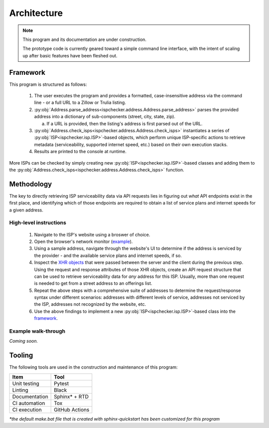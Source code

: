 Architecture
------------

.. note::

   This program and its documentation are under construction.

   The prototype code is currently geared toward a simple command line interface,
   with the intent of scaling up after basic features have been fleshed out.

Framework
=========

This program is structured as follows:

   #. The user executes the program and provides a formatted, case-insensitive address via the command line 
      - or a full URL to a Zillow or Trulia listing.

   #. :py:obj:`Address.parse_address<ispchecker.address.Address.parse_address>` parses the provided
      address into a dictionary of sub-components (street, city, state, zip).
      
      a. If a URL is provided, then the listing's address is first parsed out of the URL.

   #. :py:obj:`Address.check_isps<ispchecker.address.Address.check_isps>` instantiates a series of
      :py:obj:`ISP<ispchecker.isp.ISP>`-based objects, which perform unique ISP-specific actions
      to retrieve metadata (serviceability, supported internet speed, etc.) based on their own execution stacks.

   #. Results are printed to the console at runtime.

More ISPs can be checked by simply creating new :py:obj:`ISP<ispchecker.isp.ISP>`-based classes and adding them to the
:py:obj:`Address.check_isps<ispchecker.address.Address.check_isps>` function.

Methodology
===========

The key to directly retrieving ISP serviceability data via API requests lies in figuring out
*what* API endpoints exist in the first place, and identifying which of those endpoints
are required to obtain a list of service plans and internet speeds for a given address.

High-level instructions
^^^^^^^^^^^^^^^^^^^^^^^

   #. Navigate to the ISP's website using a broswer of choice.

   #. Open the browser's network monitor
      (`example <https://developer.mozilla.org/en-US/docs/Tools/Network_Monitor>`__).

   #. Using a sample address, navigate through the website's UI to determine
      if the address is serviced by the provider - and the available service plans and internet speeds, if so.

   #. Inspect the `XHR objects <https://developer.mozilla.org/en-US/docs/Web/API/XMLHttpRequest>`__
      that were passed between the server and the client during the previous step.
      Using the request and response attributes of those XHR objects, create an API request structure
      that can be used to retrieve serviceability data for *any* address for this ISP. Usually, more than one
      request is needed to get from a street address to an offerings list.

   #. Repeat the above steps with a comprehensive suite of addresses to determine
      the request/response syntax under different scenarios: addresses with different levels
      of service, addresses not serviced by the ISP, addresses not recognized by the website, etc.

   #. Use the above findings to implement a new :py:obj:`ISP<ispchecker.isp.ISP>`-based class into the
      `framework`_.

Example walk-through
^^^^^^^^^^^^^^^^^^^^

*Coming soon.*

Tooling
=======

The following tools are used in the construction and maintenance of this program:

+---------------+----------------+
| Item          | Tool           |
+===============+================+
| Unit testing  | Pytest         |
+---------------+----------------+
| Linting       | Black          |
+---------------+----------------+
| Documentation | Sphinx* + RTD  |
+---------------+----------------+
| CI automation | Tox            |
+---------------+----------------+
| CI execution  | GitHub Actions |
+---------------+----------------+

*\*the default make.bat file that is created with sphinx-quickstart has been customized for this program*